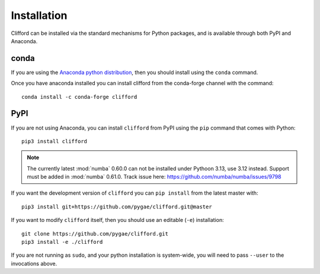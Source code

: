 Installation
============

Clifford can be installed via the standard mechanisms for Python packages, and is available through both PyPI and Anaconda.

conda
-----
If you are using the `Anaconda python distribution <https://www.anaconda.com/distribution/#download-section>`_, then you should install using the ``conda`` command.

Once you have anaconda installed you can install clifford from the conda-forge channel with the command::

    conda install -c conda-forge clifford

PyPI
----
If you are not using Anaconda, you can install ``clifford`` from PyPI using the ``pip`` command that comes with Python::

    pip3 install clifford

.. note ::

    The currently latest :mod:`numba` 0.60.0 can not be installed under Pythoon 3.13, use 3.12 instead.
    Support must be added in :mod:`numba` 0.61.0. Track issue here: https://github.com/numba/numba/issues/9798

If you want the development version of ``clifford`` you can ``pip install`` from the latest master with::

    pip3 install git+https://github.com/pygae/clifford.git@master

If you want to modify ``clifford`` itself, then you should use an editable (``-e``) installation::

    git clone https://github.com/pygae/clifford.git
    pip3 install -e ./clifford

If you are not running as ``sudo``, and your python installation is system-wide, you will need to pass ``--user`` to the invocations above.
